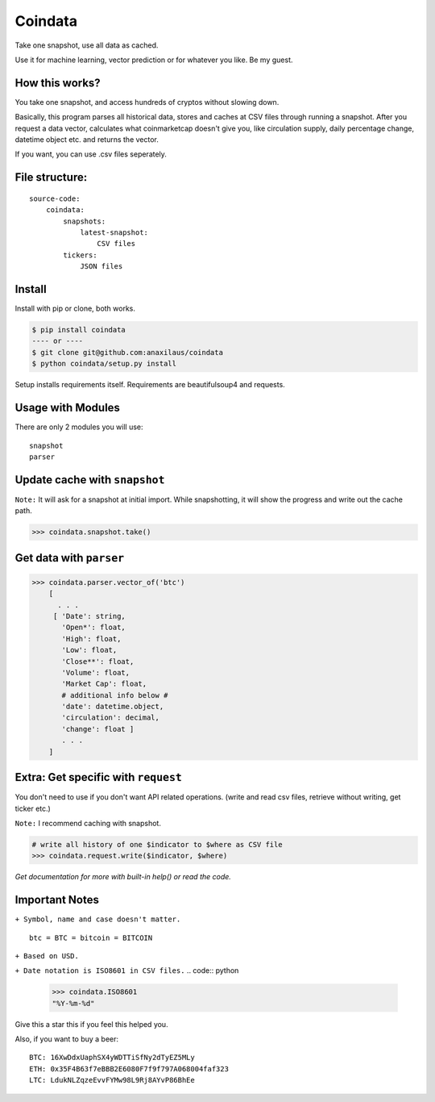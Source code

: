 Coindata
========
|PyPI|
|Python|
|Build Status|
|License|

Take one snapshot, use all data as cached.

Use it for machine learning, vector prediction or for whatever you like. Be my guest.

How this works?
---------------
You take one snapshot, and access hundreds of cryptos without slowing down.

Basically, this program parses all historical data, stores and caches at CSV files through running a snapshot. 
After you request a data vector, calculates what coinmarketcap doesn't give you, like circulation supply, 
daily percentage change, datetime object etc. and returns the vector.

If you want, you can use .csv files seperately.

File structure:
---------------

::

    source-code:
        coindata:
            snapshots:
                latest-snapshot:
                    CSV files
            tickers:
                JSON files


Install
-------

Install with pip or clone, both works.

.. code:: bash

    $ pip install coindata
    ---- or ----
    $ git clone git@github.com:anaxilaus/coindata
    $ python coindata/setup.py install
    
Setup installs requirements itself. Requirements are beautifulsoup4 and requests. 

Usage with Modules
------------------

There are only 2 modules you will use:

::

    snapshot
    parser

Update cache with ``snapshot``
------------------------------

``Note:`` It will ask for a snapshot at initial import. While snapshotting, it will show the progress and write out the cache path.

.. code:: python

    >>> coindata.snapshot.take()

Get data with ``parser``
------------------------

.. code:: python

    >>> coindata.parser.vector_of('btc')
        [
          . . .
         [ 'Date': string,
           'Open*': float,
           'High': float,
           'Low': float,
           'Close**': float,
           'Volume': float,
           'Market Cap': float,
           # additional info below #
           'date': datetime.object,
           'circulation': decimal,
           'change': float ]
           . . .
        ]

Extra: Get specific with ``request``
------------------------------------

You don't need to use if you don't want API related operations. (write and read csv files, retrieve without writing, get ticker etc.)

``Note:`` I recommend caching with snapshot.

.. code:: python

    # write all history of one $indicator to $where as CSV file
    >>> coindata.request.write($indicator, $where)


`Get documentation for more with built-in help() or read the code.`

Important Notes
---------------

``+ Symbol, name and case doesn't matter.``

::

    btc = BTC = bitcoin = BITCOIN

``+ Based on USD.``

``+ Date notation is ISO8601 in CSV files.``
.. code:: python

    >>> coindata.ISO8601
    "%Y-%m-%d"


Give this a star this if you feel this helped you.

Also, if you want to buy a beer:

::

    BTC: 16XwDdxUaphSX4yWDTTiSfNy2dTyEZ5MLy
    ETH: 0x35F4B63f7eBBB2E6080F7f9f797A068004faf323
    LTC: LdukNLZqzeEvvFYMw98L9Rj8AYvP86BhEe


.. |PyPI| image:: https://badge.fury.io/py/coindata.svg
    :target: https://badge.fury.io/py/coindata
.. |Build Status| image:: https://travis-ci.org/Anaxilaus/coindata.svg?branch=master
    :target: https://travis-ci.org/Anaxilaus/coindata
.. |License| image:: https://img.shields.io/badge/license-MIT-green.svg
    :target: https://github.com/Anaxilaus/coindata/blob/master/LICENSE
.. |Python| image:: https://img.shields.io/badge/Python-3.5|3.6|3.7-blue.svg
    :target: https://github.com/Anaxilaus/coindata/blob/master/.travis.yml
